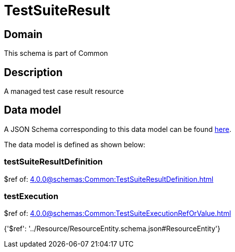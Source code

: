 = TestSuiteResult

[#domain]
== Domain

This schema is part of Common

[#description]
== Description

A managed test case result resource


[#data_model]
== Data model

A JSON Schema corresponding to this data model can be found https://tmforum.org[here].

The data model is defined as shown below:


=== testSuiteResultDefinition
$ref of: xref:4.0.0@schemas:Common:TestSuiteResultDefinition.adoc[]


=== testExecution
$ref of: xref:4.0.0@schemas:Common:TestSuiteExecutionRefOrValue.adoc[]


{&#x27;$ref&#x27;: &#x27;../Resource/ResourceEntity.schema.json#ResourceEntity&#x27;}